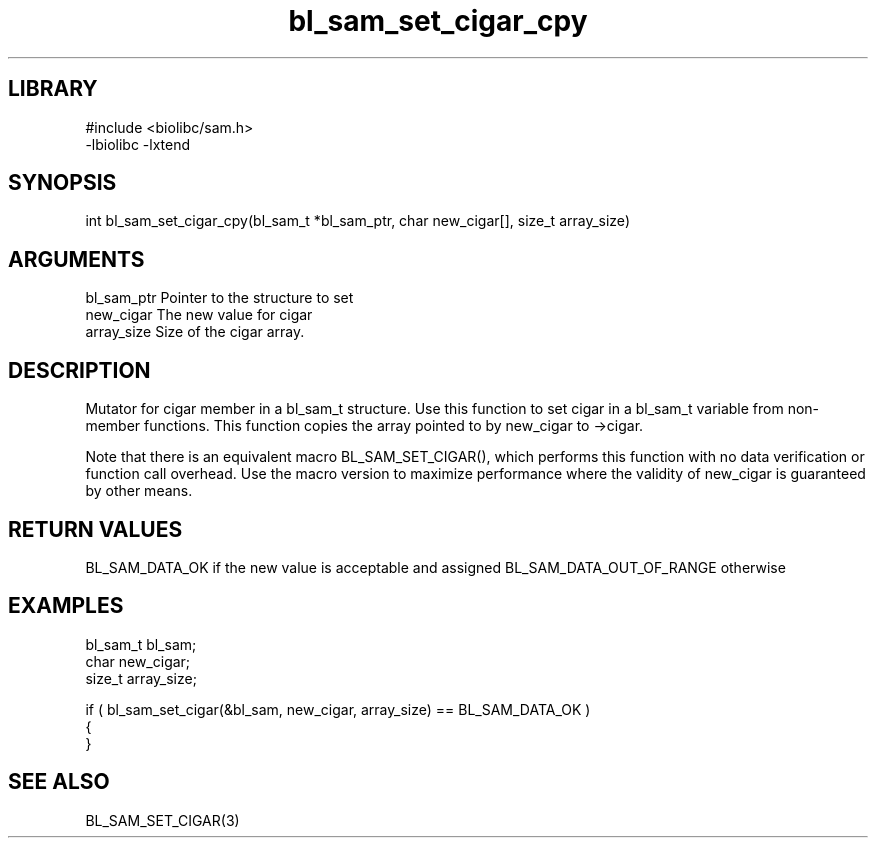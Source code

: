 \" Generated by c2man from bl_sam_set_cigar_cpy.c
.TH bl_sam_set_cigar_cpy 3

.SH LIBRARY
\" Indicate #includes, library name, -L and -l flags
.nf
.na
#include <biolibc/sam.h>
-lbiolibc -lxtend
.ad
.fi

\" Convention:
\" Underline anything that is typed verbatim - commands, etc.
.SH SYNOPSIS
.PP
int     bl_sam_set_cigar_cpy(bl_sam_t *bl_sam_ptr, char new_cigar[], size_t array_size)

.SH ARGUMENTS
.nf
.na
bl_sam_ptr      Pointer to the structure to set
new_cigar       The new value for cigar
array_size      Size of the cigar array.
.ad
.fi

.SH DESCRIPTION

Mutator for cigar member in a bl_sam_t structure.
Use this function to set cigar in a bl_sam_t variable
from non-member functions.  This function copies the array pointed to
by new_cigar to ->cigar.

Note that there is an equivalent macro BL_SAM_SET_CIGAR(), which performs
this function with no data verification or function call overhead.
Use the macro version to maximize performance where the validity
of new_cigar is guaranteed by other means.

.SH RETURN VALUES

BL_SAM_DATA_OK if the new value is acceptable and assigned
BL_SAM_DATA_OUT_OF_RANGE otherwise

.SH EXAMPLES
.nf
.na

bl_sam_t        bl_sam;
char            new_cigar;
size_t          array_size;

if ( bl_sam_set_cigar(&bl_sam, new_cigar, array_size) == BL_SAM_DATA_OK )
{
}
.ad
.fi

.SH SEE ALSO

BL_SAM_SET_CIGAR(3)

